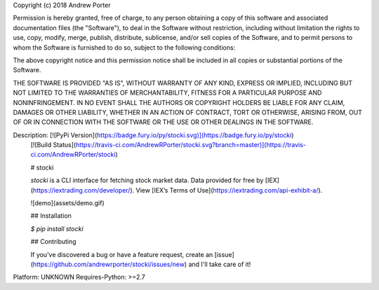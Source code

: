 Copyright (c) 2018 Andrew Porter

Permission is hereby granted, free of charge, to any person obtaining a copy
of this software and associated documentation files (the "Software"), to deal
in the Software without restriction, including without limitation the rights
to use, copy, modify, merge, publish, distribute, sublicense, and/or sell
copies of the Software, and to permit persons to whom the Software is
furnished to do so, subject to the following conditions:

The above copyright notice and this permission notice shall be included in all
copies or substantial portions of the Software.

THE SOFTWARE IS PROVIDED "AS IS", WITHOUT WARRANTY OF ANY KIND, EXPRESS OR
IMPLIED, INCLUDING BUT NOT LIMITED TO THE WARRANTIES OF MERCHANTABILITY,
FITNESS FOR A PARTICULAR PURPOSE AND NONINFRINGEMENT. IN NO EVENT SHALL THE
AUTHORS OR COPYRIGHT HOLDERS BE LIABLE FOR ANY CLAIM, DAMAGES OR OTHER
LIABILITY, WHETHER IN AN ACTION OF CONTRACT, TORT OR OTHERWISE, ARISING FROM,
OUT OF OR IN CONNECTION WITH THE SOFTWARE OR THE USE OR OTHER DEALINGS IN THE
SOFTWARE.

Description: [![PyPi Version](https://badge.fury.io/py/stocki.svg)](https://badge.fury.io/py/stocki)
        [![Build Status](https://travis-ci.com/AndrewRPorter/stocki.svg?branch=master)](https://travis-ci.com/AndrewRPorter/stocki)
        
        # stocki
        
        `stocki` is a CLI interface for fetching stock market data. Data provided for free by
        [IEX](https://iextrading.com/developer/). View [IEX’s Terms of Use](https://iextrading.com/api-exhibit-a/).
        
        ![demo](assets/demo.gif)
        
        ## Installation
        
        `$ pip install stocki`
        
        ## Contributing
        
        If you've discovered a bug or have a feature request, create an [issue](https://github.com/andrewrporter/stocki/issues/new) and I'll take care of it!
        
Platform: UNKNOWN
Requires-Python: >=2.7
